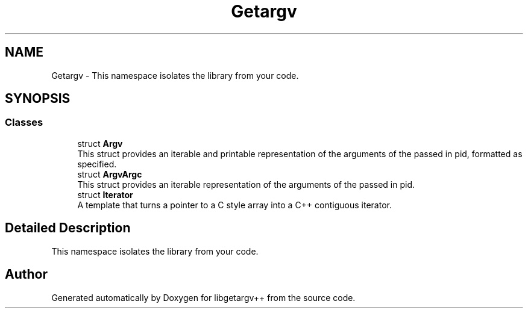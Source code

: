 .TH "Getargv" 3 "Version 0.1" "libgetargv++" \" -*- nroff -*-
.ad l
.nh
.SH NAME
Getargv \- This namespace isolates the library from your code\&.  

.SH SYNOPSIS
.br
.PP
.SS "Classes"

.in +1c
.ti -1c
.RI "struct \fBArgv\fP"
.br
.RI "This struct provides an iterable and printable representation of the arguments of the passed in pid, formatted as specified\&. "
.ti -1c
.RI "struct \fBArgvArgc\fP"
.br
.RI "This struct provides an iterable representation of the arguments of the passed in pid\&. "
.ti -1c
.RI "struct \fBIterator\fP"
.br
.RI "A template that turns a pointer to a C style array into a C++ contiguous iterator\&. "
.in -1c
.SH "Detailed Description"
.PP 
This namespace isolates the library from your code\&. 
.SH "Author"
.PP 
Generated automatically by Doxygen for libgetargv++ from the source code\&.
